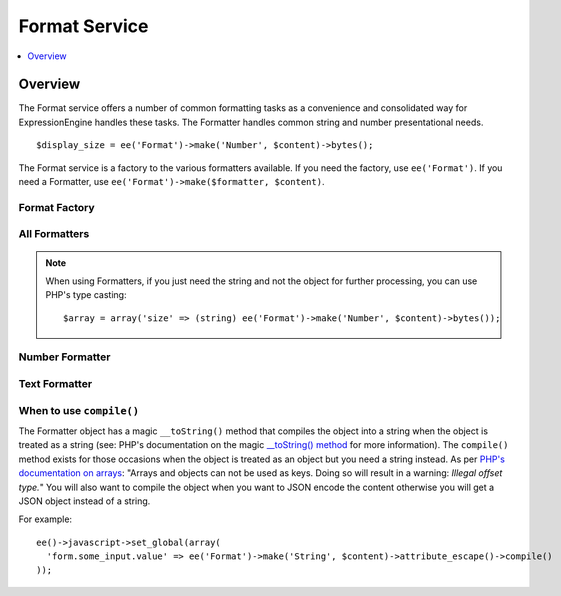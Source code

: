 ##############
Format Service
##############

.. contents::
  :local:
  :depth: 1

.. highlight:: php

********
Overview
********

The Format service offers a number of common formatting tasks as a convenience and consolidated way for ExpressionEngine handles these tasks. The Formatter handles common string and number presentational needs.

::

  $display_size = ee('Format')->make('Number', $content)->bytes();

The Format service is a factory to the various formatters available. If you need the factory, use ``ee('Format')``. If you need a Formatter, use ``ee('Format')->make($formatter, $content)``.

Format Factory
--------------

.. namespace:: EllisLab\ExpressionEngine\Service\Formatter

.. class:: FormatterFactory

.. method:: make($formatter_name, $content)

  Makes a Formatter object.

  :param string $formatter_name: Formatter name
  :param mixed $content: The content to be formatted
  :returns: A Formatter object
  :rtype: Formatter

All Formatters
--------------

.. class:: Formatter

.. method:: compile()

  Compiles and returns the content as a string. Typically this is used when you
  need to use a content as an array key, or want to json_encode() the content.

  :returns: string
  :rtype: The content

.. method:: __toString()

  When accessed as a string simply complile the content and return that.

  :returns: string
  :rtype: The content

.. note:: When using Formatters, if you just need the string and not the object for further processing, you can use PHP's type casting::

    $array = array('size' => (string) ee('Format')->make('Number', $content)->bytes());


.. namespace:: EllisLab\ExpressionEngine\Service\Formatter\Formats

Number Formatter
----------------

.. class:: Number

.. method:: bytes($abbr = TRUE, $include_markup = TRUE)

  Formats a binary byte multiple into a human-readable measure of units, e.g. B, KB, MB, GB.

  :param bool $abbr: Use the abbreviated form of the byte format
  :param bool $include_markup: Output with ``<abbr>`` HTML. Only affects abbreviated forms.
  :returns: A Formatter object
  :rtype: object

Text Formatter
--------------

.. class:: Text

.. method:: attributeEscape($double_encode = TRUE)

  Escapes a string for use in an HTML attribute.

  :param bool $double_encode: Whether to double encode existing HTML entities
  :returns: A Formatter object
  :rtype: object

.. method:: attributeSafe($options = [])

  Makes content safe to use in an HTML attribute. In addition to escaping like attributeEscape(), it allows for character limiting, and unicode punctuation—handy for meta tags where entities may not be parsed.

  :param array $options:

    - (bool) **double_encode** (default: FALSE) - whether to double encode existing entities
    - (string) **end_char** (default: &#8230;) - character to use when the limit terminates the string
    - (int) **limit** (default: no limit) - number of characters to limit to, retains whole words
    - (bool) **unicode_punctuation** (default: TRUE) - whether or not to use unicode punctuation characters instead of entities

  :returns: A Formatter object
  :rtype: object

.. method:: limitChars($options = [])

  Limit to X characters, with an optional end character

  :param array $options:

    - (int) **characters** (default: 500) - number of characters to limit to, does not preserve whole words
    - (string) **end_char** (default: &#8230;) - character to use when the limit terminates the string

  :returns: A Formatter object
  :rtype: object

.. method:: formPrep()

  Preps the content for use in a form field

  :returns: A Formatter object
  :rtype: object

.. method:: encrypt($options = [])

  Encrypt the text

  :param array $options:

    - (string) **key** (optional encryption key, when not provided, uses the application encryption key)
    - (bool) **encode** (default: FALSE) - whether or not to base64 encode the encrypted data for safe transport

  :returns: A Formatter object
  :rtype: object

.. method:: encodeEETags($options = [])

  Encode ExpressionEngine Tags. By default encodes all curly braces so variables are also protected.

  :param array $options:

    - (bool) **encode_vars** (default: TRUE) - whether or not to convert curly braces on variables along with tags

  :returns: A Formatter object
  :rtype: object

.. method:: getLength()

  Replace the contents with the length of the string

  :returns: A Formatter object
  :rtype: object

.. method:: convertToEntities()

  Converts all applicable characters to HTML entities

  :returns: a Formatter object
  :rtype: object

When to use ``compile()``
-------------------------

The Formatter object has a magic ``__toString()`` method that compiles the object
into a string when the object is treated as a string (see: PHP's documentation
on the magic `__toString() method
<http://php.net/manual/en/language.oop5.magic.php#object.tostring>`_ for more
information). The ``compile()`` method exists for those occasions when the
object is treated as an object but you need a string instead. As per `PHP's
documentation on arrays <http://php.net/manual/en/language.types.array.php>`_:
"Arrays and objects can not be used as keys. Doing so will result in a warning:
*Illegal offset type.*" You will also want to compile the object when you want
to JSON encode the content otherwise you will get a JSON object instead of a string.

For example::

  ee()->javascript->set_global(array(
    'form.some_input.value' => ee('Format')->make('String', $content)->attribute_escape()->compile()
  ));
